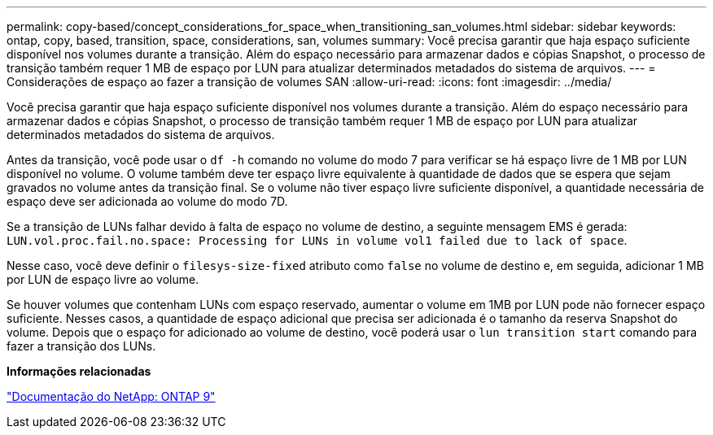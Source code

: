 ---
permalink: copy-based/concept_considerations_for_space_when_transitioning_san_volumes.html 
sidebar: sidebar 
keywords: ontap, copy, based, transition, space, considerations, san, volumes 
summary: Você precisa garantir que haja espaço suficiente disponível nos volumes durante a transição. Além do espaço necessário para armazenar dados e cópias Snapshot, o processo de transição também requer 1 MB de espaço por LUN para atualizar determinados metadados do sistema de arquivos. 
---
= Considerações de espaço ao fazer a transição de volumes SAN
:allow-uri-read: 
:icons: font
:imagesdir: ../media/


[role="lead"]
Você precisa garantir que haja espaço suficiente disponível nos volumes durante a transição. Além do espaço necessário para armazenar dados e cópias Snapshot, o processo de transição também requer 1 MB de espaço por LUN para atualizar determinados metadados do sistema de arquivos.

Antes da transição, você pode usar o `df -h` comando no volume do modo 7 para verificar se há espaço livre de 1 MB por LUN disponível no volume. O volume também deve ter espaço livre equivalente à quantidade de dados que se espera que sejam gravados no volume antes da transição final. Se o volume não tiver espaço livre suficiente disponível, a quantidade necessária de espaço deve ser adicionada ao volume do modo 7D.

Se a transição de LUNs falhar devido à falta de espaço no volume de destino, a seguinte mensagem EMS é gerada: `LUN.vol.proc.fail.no.space: Processing for LUNs in volume vol1 failed due to lack of space`.

Nesse caso, você deve definir o `filesys-size-fixed` atributo como `false` no volume de destino e, em seguida, adicionar 1 MB por LUN de espaço livre ao volume.

Se houver volumes que contenham LUNs com espaço reservado, aumentar o volume em 1MB por LUN pode não fornecer espaço suficiente. Nesses casos, a quantidade de espaço adicional que precisa ser adicionada é o tamanho da reserva Snapshot do volume. Depois que o espaço for adicionado ao volume de destino, você poderá usar o `lun transition start` comando para fazer a transição dos LUNs.

*Informações relacionadas*

http://docs.netapp.com/ontap-9/index.jsp["Documentação do NetApp: ONTAP 9"]
